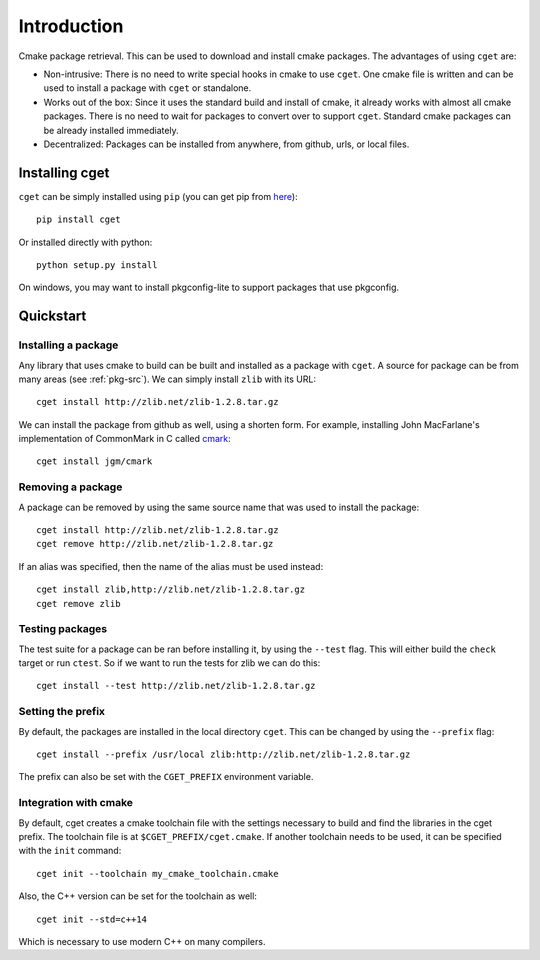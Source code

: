 ============
Introduction
============

Cmake package retrieval. This can be used to download and install cmake packages. The advantages of using ``cget`` are:

* Non-intrusive: There is no need to write special hooks in cmake to use ``cget``. One cmake file is written and can be used to install a package with ``cget`` or standalone.
* Works out of the box: Since it uses the standard build and install of cmake, it already works with almost all cmake packages. There is no need to wait for packages to convert over to support ``cget``. Standard cmake packages can be already installed immediately.
* Decentralized: Packages can be installed from anywhere, from github, urls, or local files.


---------------
Installing cget
---------------

``cget`` can be simply installed using ``pip`` (you can get pip from `here <https://pip.pypa.io/en/stable/installing/>`_)::

    pip install cget

Or installed directly with python::

    python setup.py install

On windows, you may want to install pkgconfig-lite to support packages that use pkgconfig.

----------
Quickstart
----------

""""""""""""""""""""
Installing a package
""""""""""""""""""""

Any library that uses cmake to build can be built and installed as a package with ``cget``. A source for package can be from many areas (see :ref:`pkg-src`). We can simply install ``zlib`` with its URL::

    cget install http://zlib.net/zlib-1.2.8.tar.gz

We can install the package from github as well, using a shorten form. For example, installing John MacFarlane's implementation of CommonMark in C called `cmark <https://github.com/jgm/cmark>`_::

    cget install jgm/cmark


""""""""""""""""""
Removing a package
""""""""""""""""""

A package can be removed by using the same source name that was used to install the package::

    cget install http://zlib.net/zlib-1.2.8.tar.gz
    cget remove http://zlib.net/zlib-1.2.8.tar.gz

If an alias was specified, then the name of the alias must be used instead::

    cget install zlib,http://zlib.net/zlib-1.2.8.tar.gz
    cget remove zlib

""""""""""""""""
Testing packages
""""""""""""""""

The test suite for a package can be ran before installing it, by using the ``--test`` flag. This will either build the ``check`` target or run ``ctest``. So if we want to run the tests for zlib we can do this::

    cget install --test http://zlib.net/zlib-1.2.8.tar.gz


""""""""""""""""""
Setting the prefix
""""""""""""""""""

By default, the packages are installed in the local directory ``cget``. This can be changed by using the ``--prefix`` flag::

    cget install --prefix /usr/local zlib:http://zlib.net/zlib-1.2.8.tar.gz

The prefix can also be set with the ``CGET_PREFIX`` environment variable.

""""""""""""""""""""""
Integration with cmake
""""""""""""""""""""""

By default, cget creates a cmake toolchain file with the settings necessary to build and find the libraries in the cget prefix. The toolchain file is at ``$CGET_PREFIX/cget.cmake``. If another toolchain needs to be used, it can be specified with the ``init`` command::

    cget init --toolchain my_cmake_toolchain.cmake

Also, the C++ version can be set for the toolchain as well::

    cget init --std=c++14

Which is necessary to use modern C++ on many compilers.

